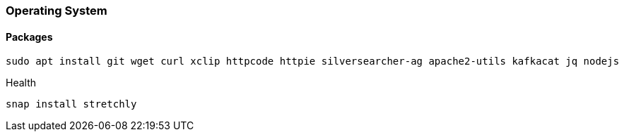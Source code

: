 === Operating System

==== Packages

[source, bash]
----
sudo apt install git wget curl xclip httpcode httpie silversearcher-ag apache2-utils kafkacat jq nodejs
----


Health::
[source, bash]
----
snap install stretchly
----
